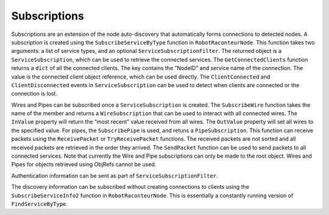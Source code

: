 Subscriptions
=============

Subscriptions are an extension of the node auto-discovery that automatically forms connections to detected nodes. A
subscription is created using the ``SubscribeServiceByType`` function in ``RobotRaconteurNode``. This function takes two
arguments: a list of service types, and an optional ``ServiceSubscriptionFilter``. The returned object is a
``ServiceSubscription``, which can be used to retrieve the connected services. The ``GetConnectedClients`` function
returns a ``dict`` of all the connected clients. The key contains the “NodeID” and service name of the connection. The
value is the connected client object reference, which can be used directly. The ``ClientConnected`` and
``ClientDisconnected`` events in ``ServiceSubscription`` can be used to detect when clients are connected or the
connection is lost.

Wires and Pipes can be subscribed once a ``ServiceSubscription`` is created. The ``SubscribeWire`` function takes the
name of the member and returns a ``WireSubscription`` that can be used to interact with all connected wires. The
``InValue`` property will return the “most recent” value received from all wires. The ``OutValue`` property will set all
wires to the specified value. For pipes, the ``SubscribePipe`` is used, and retuns a ``PipeSubscription``. This function
can receive packets using the ``ReceivePacket`` or ``TryReceivePacket`` functions. The received packets are not sorted
and all received packets are retrieved in the order they arrived. The ``SendPacket`` function can be used to send
packets to all connected services. Note that currently the Wire and Pipe subscriptions can only be made to the root
object. Wires and Pipes for objects retrieved using ObjRefs cannot be used.

Authentication information can be sent as part of ``ServiceSubscriptionFilter``.

The discovery information can be subscribed without creating connections to clients using the ``SubscribeServiceInfo2``
function in ``RobotRaconteurNode``. This is essentially a constantly running version of ``FindServiceByType``.

